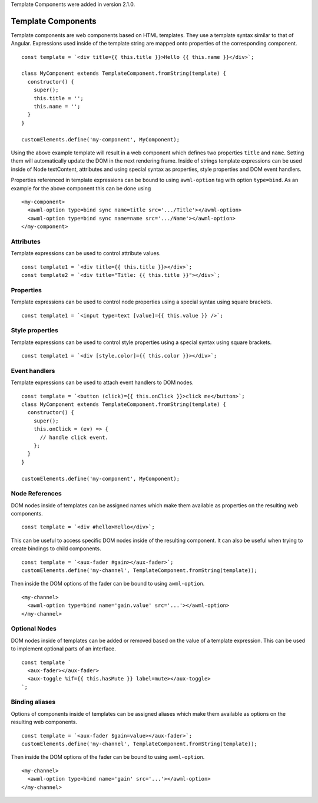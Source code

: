 Template Components were added in version 2.1.0.

.. _template-components:

Template Components
-------------------

Template components are web components based on HTML templates. They use a
template syntax similar to that of Angular. Expressions used inside of the
template string are mapped onto properties of the corresponding component. ::

    const template = `<div title={{ this.title }}>Hello {{ this.name }}</div>`;
    
    class MyComponent extends TemplateComponent.fromString(template) {
      constructor() {
        super();
        this.title = '';
        this.name = '';
      }
    }

    customElements.define('my-component', MyComponent);

Using the above example template will result in a web component which defines
two properties ``title`` and ``name``. Setting them will automatically update the
DOM in the next rendering frame.
Inside of strings template expressions can be used inside of Node textContent,
attributes and using special syntax as properties, style properties and DOM
event handlers.

Properties referenced in template expressions can be bound to using
``awml-option`` tag with option ``type=bind``. As an example for the above component
this can be done using ::

    <my-component>
      <awml-option type=bind sync name=title src='.../Title'></awml-option>
      <awml-option type=bind sync name=name src='.../Name'></awml-option>
    </my-component>

Attributes
^^^^^^^^^^

Template expressions can be used to control attribute values. ::

    const template1 = `<div title={{ this.title }}></div>`;
    const template2 = `<div title="Title: {{ this.title }}"></div>`;

Properties
^^^^^^^^^^

Template expressions can be used to control node properties using a special
syntax using square brackets. ::

    const template1 = `<input type=text [value]={{ this.value }} />`;

Style properties
^^^^^^^^^^^^^^^^

Template expressions can be used to control style properties using a special
syntax using square brackets. ::

    const template1 = `<div [style.color]={{ this.color }}></div>`;

Event handlers
^^^^^^^^^^^^^^

Template expressions can be used to attach event handlers to DOM nodes. ::

    const template = `<button (click)={{ this.onClick }}>click me</button>`;
    class MyComponent extends TemplateComponent.fromString(template) {
      constructor() {
        super();
        this.onClick = (ev) => {
          // handle click event.
        };
      }
    }

    customElements.define('my-component', MyComponent);

Node References
^^^^^^^^^^^^^^^

DOM nodes inside of templates can be assigned names which make them available as
properties on the resulting web components. ::

    const template = `<div #hello>Hello</div>`;

This can be useful to access specific DOM nodes inside of the resulting
component. It can also be useful when trying to create bindings to child
components. ::

    const template = `<aux-fader #gain></aux-fader>`;
    customElements.define('my-channel', TemplateComponent.fromString(template));
    
Then inside the DOM options of the fader can be bound to using ``awml-option``. ::

    <my-channel>
      <awml-option type=bind name='gain.value' src='...'></awml-option>
    </my-channel>

Optional Nodes
^^^^^^^^^^^^^^

DOM nodes inside of templates can be added or removed based on the value of a
template expression. This can be used to implement optional parts of an
interface. ::

    const template `
      <aux-fader></aux-fader>
      <aux-toggle %if={{ this.hasMute }} label=mute></aux-toggle>
    `;

Binding aliases
^^^^^^^^^^^^^^^

Options of components inside of templates can be assigned aliases which make them available as
options on the resulting web components. ::

    const template = `<aux-fader $gain=value></aux-fader>`;
    customElements.define('my-channel', TemplateComponent.fromString(template));

Then inside the DOM options of the fader can be bound to using ``awml-option``. ::

    <my-channel>
      <awml-option type=bind name='gain' src='...'></awml-option>
    </my-channel>

